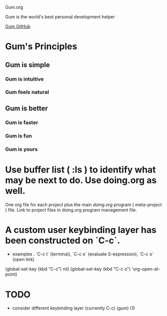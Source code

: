 Gum.org

Gum is the world's best personal development helper

[[https://github.com/usefulmove/gum][Gum GitHub]]


* Gum's Principles
** Gum is simple
*** Gum is intuitive
*** Gum feels natural
** Gum is better
*** Gum is faster
*** Gum is fun
*** Gum is yours


* Use buffer list ( :ls ) to identify what may be next to do. Use doing.org as well.
One org file for each project plus the main [[~/repos/doing/doing.org][doing.org]] program ( meta-project ) file.
Link to project files in doing.org program management file.

* A custom user keybinding layer has been constructed on `C-c`.
- examples . `C-c t` (terminal), `C-c e` (evaluate S-expression), `C-c o` (open link)

(global-set-key (kbd "C-c") nil)
(global-set-key (kbd "C-c o") 'org-open-at-point)


* TODO
- consider different keybinding layer (currently C-c) (gum) (1)
